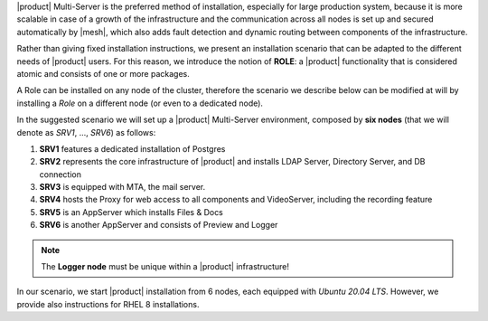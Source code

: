 .. SPDX-FileCopyrightText: 2022 Zextras <https://www.zextras.com/>
..
.. SPDX-License-Identifier: CC-BY-NC-SA-4.0

|product| Multi-Server is the preferred method of installation,
especially for large production system, because it is more scalable in
case of a growth of the infrastructure and the communication across
all nodes is set up and secured automatically by |mesh|, which also
adds fault detection and dynamic routing between components of the
infrastructure.

Rather than giving fixed installation instructions, we present an
installation scenario that can be adapted to the different needs of
|product| users. For this reason, we introduce the notion of **ROLE**:
a |product| functionality that is considered atomic and consists of
one or more packages.

A Role can be installed on any node of the cluster, therefore the
scenario we describe below can be modified at will by installing a
*Role* on a different node (or even to a dedicated node).

In the suggested scenario we will set up a |product| Multi-Server
environment, composed by **six nodes** (that we will denote as *SRV1*,
..., *SRV6*) as follows:

#. **SRV1** features a dedicated installation of Postgres
#. **SRV2** represents the core infrastructure of |product| and
   installs LDAP Server, Directory Server, and DB connection
#. **SRV3** is equipped with MTA, the mail server.
#. **SRV4** hosts the Proxy for web access to all components and
   VideoServer, including the recording feature
#. **SRV5** is an AppServer which installs Files & Docs
#. **SRV6** is another AppServer and consists of Preview and Logger


.. note:: The **Logger node** must be unique within a |product|
   infrastructure!

In our scenario, we start |product| installation from 6 nodes, each
equipped with *Ubuntu 20.04 LTS*. However, we provide also
instructions for RHEL 8 installations.

